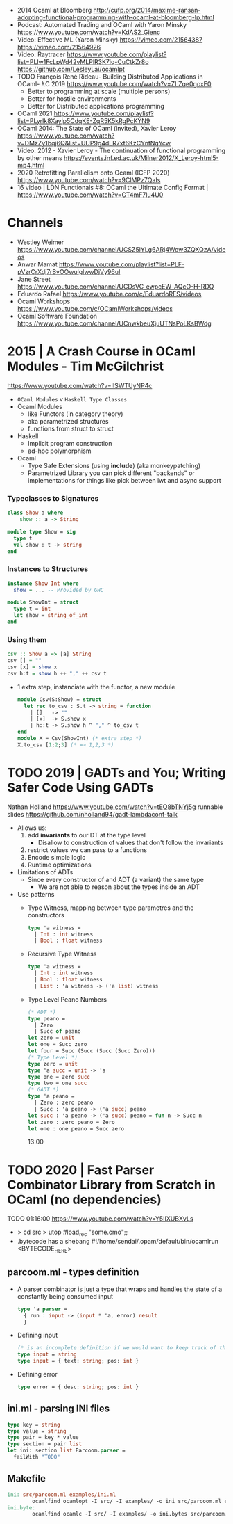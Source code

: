 - 2014 Ocaml at Bloomberg http://cufp.org/2014/maxime-ransan-adopting-functional-programming-with-ocaml-at-bloomberg-lp.html
- Podcast: Automated Trading and OCaml with Yaron Minsky
  https://www.youtube.com/watch?v=KdAS2_Gienc
- Video: Effective ML (Yaron Minsky)
  https://vimeo.com/21564387
  https://vimeo.com/21564926
- Video: Raytracer
  https://www.youtube.com/playlist?list=PLlw1FcLpWd42vMLPlR3K7iq-CuCtkZr8o
  https://github.com/LesleyLai/ocamlpt
- TODO François René Rideau- Building Distributed Applications in OCaml- λC 2019
  https://www.youtube.com/watch?v=ZLZqe0goxF0
  - Better to programming at scale (multiple persons)
  - Better for hostile environments
  - Better for Distributed applications programming
- OCaml 2021 https://www.youtube.com/playlist?list=PLyrlk8Xaylp5CdqKE-ZqR5K5kRgPcKYN9
- OCaml 2014: The State of OCaml (invited), Xavier Leroy https://www.youtube.com/watch?v=DMzZy1bqj6Q&list=UUP9g4dLR7xt6KzCYntNqYcw
- Video: 2012 - Xavier Leroy - The continuation of functional programming by other means
  https://events.inf.ed.ac.uk/Milner2012/X_Leroy-html5-mp4.html
- 2020 Retrofitting Parallelism onto Ocaml (ICFP 2020) https://www.youtube.com/watch?v=9ClMPz7QaIs
- 16 video | LDN Functionals #8: OCaml the Ultimate Config Format | https://www.youtube.com/watch?v=GT4mF7lu4U0

* Channels
- Westley Weimer https://www.youtube.com/channel/UCSZ5lYLg6ARj4Wow3ZQXQzA/videos
- Anwar Mamat https://www.youtube.com/playlist?list=PLF-pVzrCrXdj7rBvOOwulglwwDjVy96uI
- Jane Street https://www.youtube.com/channel/UCDsVC_ewpcEW_AQcO-H-RDQ
- Eduardo Rafael https://www.youtube.com/c/EduardoRFS/videos
- Ocaml Workshops https://www.youtube.com/c/OCamlWorkshops/videos
- Ocaml Software Foundation https://www.youtube.com/channel/UCnwkbeuXjuUTNsPoLKsBWdg
* 2015 | A Crash Course in OCaml Modules - Tim McGilchrist
https://www.youtube.com/watch?v=lISWTUyNP4c
- =OCaml Modules= v =Haskell Type Classes=
- Ocaml Modules
  - like Functors (in category theory)
  - aka parametrized structures
  - functions from struct to struct
- Haskell
  - Implicit program construction
  - ad-hoc polymorphism
- Ocaml
  - Type Safe Extensions (using *include*) (aka monkeypatching)
  - Parametrized Library
    you can pick different "backends" or implementations for things
    like pick between lwt and async support
*** Typeclasses to Signatures
#+begin_src haskell
  class Show a where
      show :: a -> String
  #+end_src
  #+begin_src ocaml
  module type Show = sig
    type t
    val show : t -> string
  end
#+end_src
*** Instances   to Structures
#+begin_src haskell
  instance Show Int where
    show = ... -- Provided by GHC
#+end_src
#+begin_src ocaml
  module ShowInt = struct
    type t = int
    let show = string_of_int
  end
#+end_src
*** Using them
#+begin_src haskell
  csv :: Show a => [a] String
  csv [] = ""
  csv [x] = show x
  csv h:t = show h ++ "," ++ csv t
#+end_src
- 1 extra step, instanciate with the functor, a new module
  #+begin_src ocaml
    module Csv(S:Show) = struct
      let rec to_csv : S.t -> string = function
        | []   -> ""
        | [x]  -> S.show x
        | h::t -> S.show h ^ "," ^ to_csv t
    end
    module X = Csv(ShowInt) (* extra step *)
    X.to_csv [1;2;3] (* => 1,2,3 *)
  #+end_src
* TODO 2019 | GADTs and You; Writing Safer Code Using GADTs
   Nathan Holland https://www.youtube.com/watch?v=tEQ8bTNYj5g
   runnable slides https://github.com/nholland94/gadt-lambdaconf-talk
- Allows us:
  1) add *invariants* to our DT at the type level
     - Disallow to construction of values that don't follow the invariants
  2) restrict values we can pass to a functions
  3) Encode simple logic
  4) Runtime optimizations
- Limitations of ADTs
  - Since every constructor of and ADT (a variant) the same type
    - We are not able to reason about the types inside an ADT
- Use patterns
  - Type Witness, mapping between type parametres and the constructors
    #+begin_src ocaml
    type 'a witness =
      | Int : int witness
      | Bool : float witness
    #+end_src
  - Recursive Type Witness
    #+begin_src ocaml
    type 'a witness =
      | Int : int witness
      | Bool : float witness
      | List : 'a witness -> ('a list) witness
    #+end_src
  - Type Level Peano Numbers
    #+begin_src ocaml
    (* ADT *)
    type peano =
      | Zero
      | Succ of peano
    let zero = unit
    let one = Succ zero
    let four = Succ (Succ (Succ (Succ Zero)))
    (* Type Level *)
    type zero = unit
    type 'a succ = unit -> 'a
    type one = zero succ
    type two = one succ
    (* GADT *)
    type 'a peano =
      | Zero : zero peano
      | Succ : 'a peano -> ('a succ) peano
    let succ : 'a peano -> ('a succ) peano = fun n -> Succ n
    let zero : zero peano = Zero
    let one : one peano = Succ zero
    #+end_src
    13:00
* TODO 2020 | Fast Parser Combinator Library from Scratch in OCaml (no dependencies)
TODO 01:16:00
https://www.youtube.com/watch?v=Y5IIXUBXvLs
- > cd src
  > utop
  #load_rec "some.cmo";;
- .bytecode has a shebang
  #!/home/sendai/.opam/default/bin/ocamlrun
  <BYTECODE_HERE>
** parcoom.ml - types definition
- A parser combinator is just a type that wraps and handles the state of a constantly being consumed input
  #+begin_src ocaml
    type 'a parser =
      { run : input -> (input * 'a, error) result
      }
  #+end_src
- Defining input
  #+begin_src ocaml
    (* is an incomplete definition if we would want to keep track of the current position *)
    type input = string
    type input = { text: string; pos: int }
  #+end_src
- Defining error
  #+begin_src ocaml
    type error = { desc: string; pos: int }
  #+end_src
** ini.ml - parsing INI files
#+begin_src ocaml
  type key = string
  type value = string
  type pair = key * value
  type section = pair list
  let ini: section list Parcoom.parser =
    failWith "TODO"
#+end_src
** Makefile
#+begin_src makefile
  ini: src/parcoom.ml examples/ini.ml
          ocamlfind ocamlopt -I src/ -I examples/ -o ini src/parcoom.ml examples/ini.ml
  ini.byte:
          ocamlfind ocamlc -I src/ -I examples/ -o ini.bytes src/parcoom.ml examples/ini.ml
#+end_src
